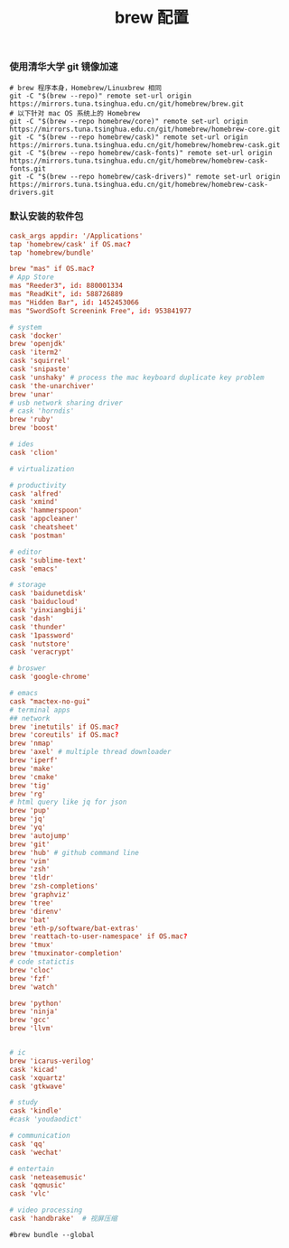 #+TITLE:  brew 配置
#+AUTHOR: 孙建康（rising.lambda）
#+EMAIL:  rising.lambda@gmail.com

#+DESCRIPTION: brew 配置文件
#+PROPERTY:    header-args        :comments org
#+PROPERTY:    header-args        :mkdirp yes
#+OPTIONS:     num:nil toc:nil todo:nil tasks:nil tags:nil
#+OPTIONS:     skip:nil author:nil email:nil creator:nil timestamp:nil
#+INFOJS_OPT:  view:nil toc:nil ltoc:t mouse:underline buttons:0 path:http://orgmode.org/org-info.js

*** 使用清华大学 git 镜像加速
    #+BEGIN_SRC shell :tangle no :exports code :results none
      # brew 程序本身，Homebrew/Linuxbrew 相同
      git -C "$(brew --repo)" remote set-url origin https://mirrors.tuna.tsinghua.edu.cn/git/homebrew/brew.git
      # 以下针对 mac OS 系统上的 Homebrew
      git -C "$(brew --repo homebrew/core)" remote set-url origin https://mirrors.tuna.tsinghua.edu.cn/git/homebrew/homebrew-core.git
      git -C "$(brew --repo homebrew/cask)" remote set-url origin https://mirrors.tuna.tsinghua.edu.cn/git/homebrew/homebrew-cask.git
      git -C "$(brew --repo homebrew/cask-fonts)" remote set-url origin https://mirrors.tuna.tsinghua.edu.cn/git/homebrew/homebrew-cask-fonts.git
      git -C "$(brew --repo homebrew/cask-drivers)" remote set-url origin https://mirrors.tuna.tsinghua.edu.cn/git/homebrew/homebrew-cask-drivers.git
    #+END_SRC

*** 默认安装的软件包
    #+BEGIN_SRC conf :tangle (m/resolve "${m/home.d}/.Brewfile") :exports code :results none :eval never :comments link
      cask_args appdir: '/Applications'
      tap 'homebrew/cask' if OS.mac?
      tap 'homebrew/bundle'

      brew "mas" if OS.mac?
      # App Store
      mas "Reeder3", id: 880001334
      mas "ReadKit", id: 588726889
      mas "Hidden Bar", id: 1452453066
      mas "SwordSoft Screenink Free", id: 953841977

      # system
      cask 'docker'
      brew 'openjdk'
      cask 'iterm2'
      cask 'squirrel'
      cask 'snipaste'
      cask 'unshaky' # process the mac keyboard duplicate key problem
      cask 'the-unarchiver'
      brew 'unar'
      # usb network sharing driver
      # cask 'horndis'
      brew 'ruby'
      brew 'boost'

      # ides
      cask 'clion'

      # virtualization

      # productivity
      cask 'alfred'
      cask 'xmind'
      cask 'hammerspoon'
      cask 'appcleaner'
      cask 'cheatsheet'
      cask 'postman'

      # editor
      cask 'sublime-text'
      cask 'emacs'

      # storage
      cask 'baidunetdisk'
      cask 'baiducloud'
      cask 'yinxiangbiji'
      cask 'dash'
      cask 'thunder'
      cask '1password'
      cask 'nutstore'
      cask 'veracrypt'

      # broswer
      cask 'google-chrome'

      # emacs
      cask "mactex-no-gui"
      # terminal apps
      ## network
      brew 'inetutils' if OS.mac?
      brew 'coreutils' if OS.mac?
      brew 'nmap'
      brew 'axel' # multiple thread downloader
      brew 'iperf'
      brew 'make'
      brew 'cmake'
      brew 'tig'
      brew 'rg'
      # html query like jq for json
      brew 'pup'
      brew 'jq'
      brew 'yq'
      brew 'autojump'
      brew 'git'
      brew 'hub' # github command line
      brew 'vim'
      brew 'zsh'
      brew 'tldr'
      brew 'zsh-completions'
      brew 'graphviz'
      brew 'tree'
      brew 'direnv'
      brew 'bat'
      brew 'eth-p/software/bat-extras'
      brew 'reattach-to-user-namespace' if OS.mac?
      brew 'tmux'
      brew 'tmuxinator-completion'
      # code statictis
      brew 'cloc'
      brew 'fzf'
      brew 'watch'

      brew 'python'
      brew 'ninja'
      brew 'gcc'
      brew 'llvm'


      # ic
      brew 'icarus-verilog'
      cask 'kicad'
      cask 'xquartz'
      cask 'gtkwave'

      # study
      cask 'kindle'
      #cask 'youdaodict'

      # communication
      cask 'qq'
      cask 'wechat'

      # entertain
      cask 'neteasemusic'
      cask 'qqmusic'
      cask 'vlc'

      # video processing
      cask 'handbrake'  # 视屏压缩
    #+END_SRC

    #+BEGIN_SRC shell :tangle no :exports code :results output
      #brew bundle --global
    #+END_SRC
